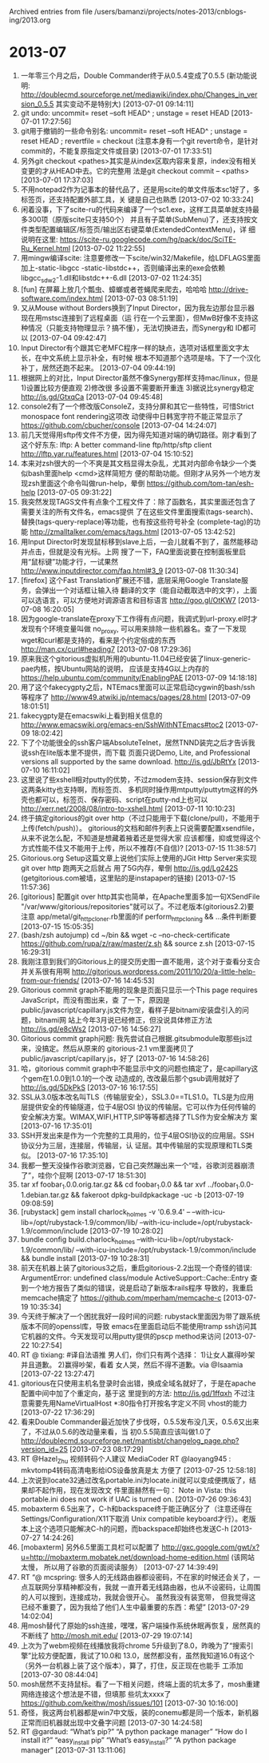 
Archived entries from file /users/bamanzi/projects/notes-2013/cnblogs-ing/2013.org

* 2013-07
  :PROPERTIES:
  :ARCHIVE_TIME: 2014-01-11 六 14:08
  :ARCHIVE_FILE: ~/projects/notes-2013/cnblogs-ing/2013.org
  :ARCHIVE_CATEGORY: 2013
  :END:
1. 一年零三个月之后，Double Commander终于从0.5.4变成了0.5.5 (新功能说明:
   http://doublecmd.sourceforge.net/mediawiki/index.php/Changes_in_version_0.5.5 其实变动不是特别大)
   [2013-07-01 09:14:11]
2. git undo: uncommit= reset --soft HEAD^ ; unstage = reset HEAD [2013-07-01 17:27:56]
3. git用于撤销的一些命令别名: uncommit= reset --soft HEAD^ ; unstage = reset HEAD ; revertfile =
   checkout (注意本身有一个git revert命令，是针对commit的，不能复原指定文件或目录) [2013-07-01
   17:33:51]
4. 另外git checkout <pathes>其实是从index区取内容来复原，index没有相关变更的才从HEAD中去。它的完整用
   法是git checkout commit -- <paths> [2013-07-01 17:37:03]
5. 不用notepad2作为记事本的替代品了，还是用scite的单文件版本sc1好了，多标签页，还支持配置外部工具，关
   键是自己也熟悉 [2013-07-02 10:33:24]
6. 闲着没事，下了scite-ru的代码来编译了一个sc1.exe，这样工具菜单就支持最多300项（原版scite只支持50个）
   并且有子菜单(SubMenu)了，还支持按文件类型配置编辑区/标签页/输出区右键菜单(ExtendedContextMenu)，详
   细说明在这里: https://scite-ru.googlecode.com/hg/pack/doc/SciTE-Ru_Kernel.html [2013-07-02
   11:22:55]
7. 用mingw编译scite: 注意要修改一下scite/win32/Makefile，给LDFLAGS里面加上-static-libgcc
   -static-libstdc++，否则编译出来的exe会依赖libgcc_s_dw2-1.dll和libstdc++-6.dll [2013-07-02
   11:24:35]
8. [fun] 在屏幕上放几个瓢虫、蟑螂或者苍蝇爬来爬去，哈哈哈 http://drive-software.com/index.html
   [2013-07-03 08:51:19]
9. 又从Mouse without Borders换到了Input Director，因为我左边那台显示器现在用mstsc连接到了远程桌面（运
   行在一个云里面），但MwB好像不支持这种情况（只能支持物理显示？搞不懂），无法切换进去，而Synergy和
   ID都可以 [2013-07-04 09:42:47]
10. Input Director有个跟其它老MFC程序一样的缺点，选项对话框里面文字太长，在中文系统上显示补全，有时候
    根本不知道那个选项是啥。下了一个汉化补丁，居然还跑不起来。 [2013-07-04 09:44:19]
11. 根据网上的对比，Input Director虽然不像Synergy那样支持mac/linux，但是 1)设置比较方便直观 2)修改很
    多设置不需要断开重连 3)据说比synergy稳定 http://is.gd/GtxqCa [2013-07-04 09:45:48]
12. console2有了一个修改版ConsoleZ，支持分屏和其它一些特性，可惜Strict monospace font rendering这项改
    动使得中日韩宽字符不能正常显示了 https://github.com/cbucher/console [2013-07-04 14:24:07]
13. 前几天觉得用sftp传文件不方便，因为得先知道对端的确切路径。刚才看到了这个好东东: lftp: A better
    command-line ftp/http/sftp client http://lftp.yar.ru/features.html [2013-07-04 15:10:52]
14. 本来对zsh很大的一个不爽是其文档显得太杂乱，尤其对内部命令缺少一个类似bash里面help <cmd>这样简短方
    便的帮助功能。但刚才从另外一个地方发现zsh里面这个命令叫做run-help，晕倒
    https://github.com/tom-tan/esh-help [2013-07-05 09:31:22]
15. 我突然发现TAGS文件有点象个工程文件了：除了函数名，其实里面还包含了需要关注的所有文件名，emacs提供
    了在这些文件里面搜索(tags-search)、替换(tags-query-replace)等功能，也有按这些符号补全
    (complete-tag)的功能 http://zmalltalker.com/emacs/tags.html [2013-07-05 13:42:52]
16. 用Input Director时发现鼠标移到slave上后，一会儿就看不到了，虽然能移动并点击，但就是没有光标。上网
    搜了一下，FAQ里面说要在控制面板里启用“鼠标键”功能才行，一试果然
    http://www.inputdirector.com/faq.html#3_9 [2013-07-08 11:30:34]
17. [firefox] 这个Fast Translation扩展还不错，底层采用Google Translate服务，会弹出一个对话框让输入待
    翻译的文字（能自动截取选中的文字），上面可以选语言，可以方便地对调源语言和目标语言
    http://goo.gl/OtKW7 [2013-07-08 16:20:05]
18. 因为google-translate在proxy下工作得有点问题，我调式到url-proxy.el时才发现有个环境变量叫做
    no_proxy, 可以用来排除一些机器名。查了一下发现wget和curl都是支持的，看来是个约定俗成的东西
    http://man.cx/curl#heading7 [2013-07-08 17:29:36]
19. 原来我这个gitorious虚拟机所用的ubuntu-11.04已经安装了linux-generic-pae内核，按Ubuntu网站的说明，
    应该是支持4G以上内存的 https://help.ubuntu.com/community/EnablingPAE [2013-07-09 14:18:18]
20. 用了这个fakecygpty之后，NTEmacs里面可以正常启动cygwin的bash/ssh等程序了
    http://www49.atwiki.jp/ntemacs/pages/28.html [2013-07-09 18:01:51]
21. fakecygpty是在emacswiki上看到相关信息的 http://www.emacswiki.org/emacs-en/SshWithNTEmacs#toc2
    [2013-07-09 18:02:42]
22. 下了个功能很全的ssh客户端AbsoluteTelnet，居然TNND装完之后才告诉我说ssh在lite版本里不提供，而下载
    页面只说Demo, Lite, and Professional versions all supported by the same
    download. http://is.gd/JbRtYx [2013-07-10 16:11:02]
23. 这里说了些xshell相对putty的优势，不过zmodem支持、session保存到文件这两条kitty也支持啊，而标签页、
    多机同时操作用mtputty/puttytm这样的外壳也都可以，标签页、保存密码、script在putty-nd上也可以
    http://xerr.net/2008/08/intro-to-xshell.html [2013-07-11 10:10:23]
24. 终于搞定gitorious的git over http（不过只能用于下载(clone/pull)，不能用于上传(fetch/push)）。
    gitorious的文档和邮件列表上只说需要配置xsendfile，从来不说怎么配，不知道是想藏着掖着还是觉得大家
    应该都懂，抑或觉得这个方式性能不佳又不能用于上传，所以不推荐(不自信)? [2013-07-15 11:38:57]
25. Gitorious.org Setup这篇文章上说他们实际上使用的JGit Http Server来实现git over http 跑两天之后就占
    用了5G内存，晕倒 http://is.gd/Lg242S (getgitorious.com被墙，这里贴的是instapaper的链接)
    [2013-07-15 11:57:36]
26. [gitorious] 配置git over http其实也简单，在Apache里面多加一句XSendFile
    "/var/www/gitorious/repositories"就可以了。不过老版本(gitorious2.2)要注意
    app/metal/git_http_cloner.rb里面的if perform_http_cloning && ...条件判断要 [2013-07-15
    15:05:35]
27. (bash/zsh autojump) cd ~/bin && wget -c --no-check-certificate
    https://github.com/rupa/z/raw/master/z.sh && source z.sh [2013-07-15 16:29:31]
28. 我刚注意到我们的Gitorious上的提交历史图一直不能用，这个对于查看分支合并关系很有用啊
    http://gitorious.wordpress.com/2011/10/20/a-little-help-from-our-friends/ [2013-07-16 14:45:53]
29. Gitorious commit graph不能用的现象是页面只显示一个This page requires JavaScript，而没有图出来，查
    了一下，原因是public/javascript/capillary.js文件为空，看样子是bitnami安装盘引入的问题，bitnami网
    站上今年3月说已经修正，但没说具体修正方法 http://is.gd/e8cWs2 [2013-07-16 14:56:27]
30. Gitorious commit graph问题: 我先尝试自己根据.gitsubmodule取那些js过来，没搞定。然后从原来的
    gitorious-2.1 vm里面拷贝了public/javascript/capillary.js，好了 [2013-07-16 14:58:26]
31. 哈，gitorious commit graph中不能显示中文的问题也搞定了，是capillary这个gem在1.0.0到1.0.1的一个改
    动造成的, 改改最后那个gsub调用就好了 http://is.gd/5DkPkS [2013-07-16 16:17:55]
32. SSL从3.0版本改名叫TLS（传输层安全），SSL3.0==TLS1.0。TLS是为应用层提供安全的传输隧道，位于4层OSI
    协议的传输层。它可以作为任何传输的安全解决方案。WIMAX,WIFI,HTTP,SIP等等都选择了TLS作为安全解决方
    案 [2013-07-16 17:35:01]
33. SSH开发出来是作为一个完整的工具用的，位于4层OSI协议的应用层。SSH协议分为三层，连接层，传输层，认
    证层。其中传输层的实现原理和TLS类似。 [2013-07-16 17:35:10]
34. 我都一整天没操作谷歌浏览器，它自己突然蹦出来一个“哇，谷歌浏览器崩溃了”，哇你个屁啊 [2013-07-17
    18:51:30]
35. tar xf foobar_1.0.0.orig.tar.gz && cd foobar_1.0.0 && tar xvf ../foobar_1.0.0-1.debian.tar.gz &&
    fakeroot dpkg-buildpkackage -uc -b [2013-07-19 09:08:59]
36. [rubystack] gem install charlock_holmes -v '0.6.9.4' --
    --with-icu-lib=/opt/rubystack-1.9/common/lib/
    --with-icu-include=/opt/rubystack-1.9/common/include [2013-07-19 10:28:02]
37. bundle config build.charlock_holmes --with-icu-lib=/opt/rubystack-1.9/common/lib/
    --with-icu-include=/opt/rubystack-1.9/common/include && bundle install [2013-07-19 10:28:31]
38. 前天在机器上装了gitorious3之后，重启gitorious-2.2出现一个奇怪的错误: ArgumentError: undefined
    class/module ActiveSupport::Cache::Entry 查到一个地方报告了类似的错误，说是启动了新版本rails程序
    导致的，我重启memcache搞定了 https://github.com/mperham/memcache-c [2013-07-19 10:35:34]
39. 今天终于解决了一个困扰我好一段时间的问题: rubystack里面因为带了跟系统版本不同的openssl库，导致
    emacs在里面启动后不能使用tramp ssh访问其它机器的文件。今天发现可以用putty提供的pscp method来访问
    [2013-07-22 10:27:54]
40. RT @ tixiang: #译自法语推 男人们，你们只有两个选择： 1)让女人赢得吵架并且道歉。 2)赢得吵架，看着
    女人哭，然后不得不道歉。via @Isaamia [2013-07-22 13:27:47]
41. gitorious在只使用主机名登录时会出错，换成全域名就好了，于是在apache配置中间中加了个重定向，基于这
    里提到的方法: http://is.gd/1ffqxh 不过注意需要先用NameVirtualHost *:80指令打开按名字定义不同
    vhost的能力 [2013-07-22 17:36:29]
42. 看来Double Commander最近加快了步伐呀，0.5.5发布没几天，0.5.6又出来了，不过从0.5.6的改动量来看，当
    初0.5.5简直应该叫做1.0了
    http://doublecmd.sourceforge.net/mantisbt/changelog_page.php?version_id=25 [2013-07-23
    08:17:29]
43. RT @Hazel_Zhu 视频转码个人建议 MediaCoder RT @laoyang945 : mkvtomp4转码高清电影给iOS设备放真是太
    方便了 [2013-07-25 12:58:18]
44. 上次说到locate32通过改名portable.ini为locate.ini就可以变成便携版了，结果却不起作用，现在发现改文
    件里面赫然有一句： Note in Vista: this portable.ini does not work if UAC is turned
    on. [2013-07-26 09:36:43]
45. mobaxterm 6.5出来了，C-h和backspace终于能正确区分了（注意还得在Settings/Configuration/X11下取消
    Unix compatible keyboard才行）。老版本上这个选项只能解决C-h的问题，而backspace却始终也发送C-h
    [2013-07-27 14:24:26]
46. [mobaxterm] 另外6.5里面工具栏可以配置了
    http://gxc.google.com/gwt/x?u=http://mobaxterm.mobatek.net/download-home-edition.html (该网站太慢，
    所以用了谷歌的页面阅读服务） [2013-07-27 14:39:49]
47. RT “@ mcspring: 很多人的无线路由器都设密码，不在家的时候还会关了，一点互联网分享精神都没有，我就
    一直开着无线路由器，也从不设密码，让周围的人可以搜到，连接成功，我就会很开心。 虽然我没有装宽带，
    但我觉得这已经不重要了，因为我给了他们人生中最重要的东西：希望” [2013-07-29 14:02:04]
48. 用mosh替代了原始的ssh连接，嘿嘿，客户端操作系统休眠再恢复，居然真的不断线了 http://mosh.mit.edu/
    [2013-07-29 19:07:14]
49. 上次为了webm视频在线播放我将chrome 5升级到了8.0，昨晚为了“搜索引擎”比较方便配置，我试了10.0和
    13.0，居然都没有，虽然我知道16.0有这个（另外一台机器上装了这个版本），算了，打住，反正现在也能手
    工添加 [2013-07-30 08:44:04]
50. mosh居然不支持鼠标。看了一下相关问题，终端上面的坑太多了，mosh重建网络连接这个想法是不错，但填那
    些坑太xxxx了 https://github.com/keithw/mosh/issues/101 [2013-07-30 10:16:00]
51. 奇怪，我这两台机器都是win7中文版，装的conemu都是同一个版本，新机器正常而旧机器就出现中文叠字问题
    [2013-07-30 14:24:58]
52. RT @gardaud: “What’s pip?” “A python package manager” “How do I install it?”
    “easy_install pip” “What’s easy_install?” “A python package manager” [2013-07-31
    13:11:06]


